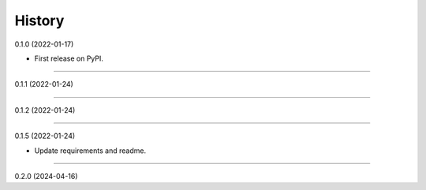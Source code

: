 .. :changelog:

History
-------

0.1.0 (2022-01-17)

* First release on PyPI.

__________________

0.1.1 (2022-01-24)

__________________

0.1.2 (2022-01-24)

__________________

0.1.5 (2022-01-24)

* Update requirements and readme.

__________________

0.2.0 (2024-04-16)

